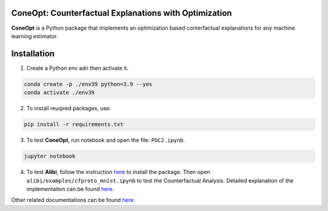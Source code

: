 .. image:: https://img.shields.io/pypi/l/colin-mico.svg
    :target: https://github.com/jupiters1117/ConeOpt/master/LICENSE
    :alt: License

ConeOpt: Counterfactual Explanations with Optimization
------------------------------------------------------
**ConeOpt** is a Python package that implements an optimization based conterfactual explanations for any machine learning estimator.

Installation
------------

1. Create a Python env adn then activate it.

.. code-block:: bash

    conda create -p ./env39 python=3.9 --yes
    conda activate ./env39    

2. To install reuqired packages, use:

.. code-block:: bash

    pip install -r requirements.txt

3. To test **ConeOpt**, run notebook and open the file: ``POC2.ipynb``.

.. code-block:: bash

    jupyter notebook

4. To test **Alibi**, follow the instruction `here <https://docs.seldon.io/projects/alibi/en/latest/overview/getting_started.html>`_ to install the package. Then open ``alibi/examples/cfproto_mnist.ipynb`` to test the Counterfactual Analysis. Detailed explanation of the implementaiton can be found `here <https://docs.seldon.io/projects/alibi/en/latest/methods/CFProto.html>`_.

Other related documentations can be found `here <https://arxiv.org/search/cs?searchtype=author&query=Van+Looveren%2C+A>`_.
